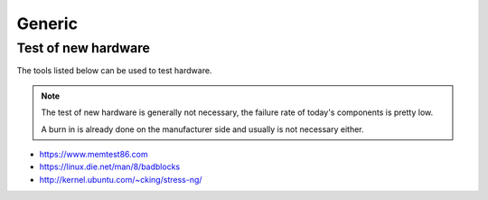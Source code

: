 =======
Generic
=======

Test of new hardware
====================

The tools listed below can be used to test hardware.

.. note ::

   The test of new hardware is generally not necessary, the failure rate of today's components is pretty low.

   A burn in is already done on the manufacturer side and usually is not necessary either.

* https://www.memtest86.com
* https://linux.die.net/man/8/badblocks
* http://kernel.ubuntu.com/~cking/stress-ng/
